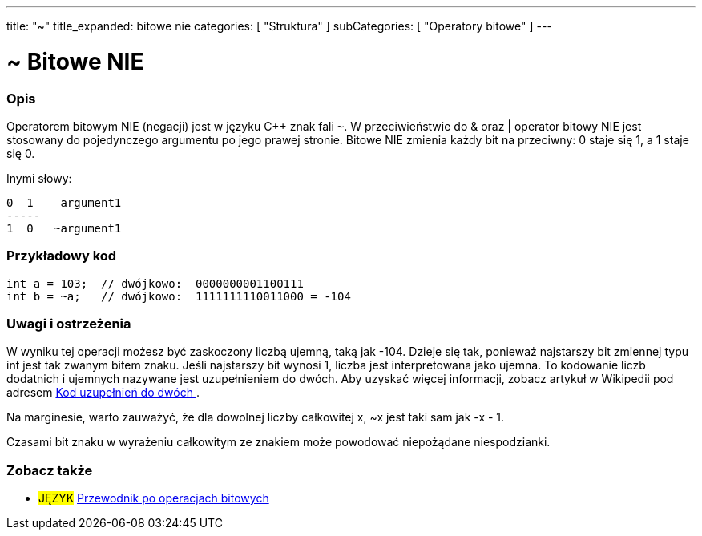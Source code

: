 ---
title: "~"
title_expanded: bitowe nie
categories: [ "Struktura" ]
subCategories: [ "Operatory bitowe" ]
---





= ~ Bitowe NIE


// POCZĄTEK SEKCJI OPISOWEJ
[#overview]
--

[float]
=== Opis
Operatorem bitowym NIE (negacji) jest w języku C++ znak fali `~`. W przeciwieństwie do & oraz | operator bitowy NIE jest stosowany do pojedynczego argumentu po jego prawej stronie. Bitowe NIE zmienia każdy bit na przeciwny: 0 staje się 1, a 1 staje się 0.
[%hardbreaks]

Inymi słowy:

    0  1    argument1
    -----
    1  0   ~argument1
[%hardbreaks]
--
// KONIEC SEKCJI OPISOWEJ



// POCZĄTEK SEKCJI JAK UŻYWAĆ
[#howtouse]
--

[float]
=== Przykładowy kod

[source,arduino]
----
int a = 103;  // dwójkowo:  0000000001100111
int b = ~a;   // dwójkowo:  1111111110011000 = -104
----
[%hardbreaks]

[float]
=== Uwagi i ostrzeżenia
W wyniku tej operacji możesz być zaskoczony liczbą ujemną, taką jak -104. Dzieje się tak, ponieważ najstarszy bit zmiennej typu int jest tak zwanym bitem znaku. Jeśli najstarszy bit wynosi 1, liczba jest interpretowana jako ujemna. To kodowanie liczb dodatnich i ujemnych nazywane jest uzupełnieniem do dwóch. Aby uzyskać więcej informacji, zobacz artykuł w Wikipedii pod adresem  https://pl.wikipedia.org/wiki/Kod_uzupe%C5%82nie%C5%84_do_dw%C3%B3ch[Kod uzupełnień do dwóch ^].

Na marginesie, warto zauważyć, że dla dowolnej liczby całkowitej x, ~x jest taki sam jak -x - 1.

Czasami bit znaku w wyrażeniu całkowitym ze znakiem może powodować niepożądane niespodzianki.
[%hardbreaks]

--
// KONIEC SEKCJI JAK UŻYWAĆ



// POCZĄTEK SEKCJI ZOBACZ TAKŻE
[#see_also]
--

[float]
=== Zobacz także

[role="language"]

[role="example"]
* #JĘZYK# https://www.arduino.cc/playground/Code/BitMath[Przewodnik po operacjach bitowych^]

--
// KONIEC SEKCJI ZOBACZ TAKŻE
